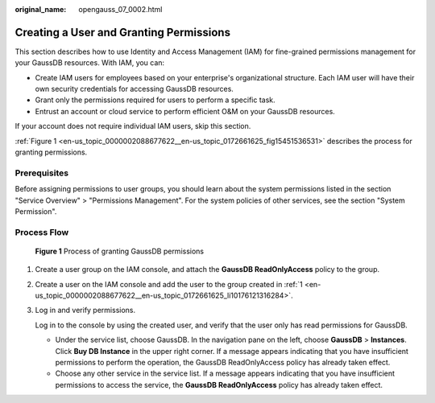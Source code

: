 :original_name: opengauss_07_0002.html

.. _opengauss_07_0002:

Creating a User and Granting Permissions
========================================

This section describes how to use Identity and Access Management (IAM) for fine-grained permissions management for your GaussDB resources. With IAM, you can:

-  Create IAM users for employees based on your enterprise's organizational structure. Each IAM user will have their own security credentials for accessing GaussDB resources.
-  Grant only the permissions required for users to perform a specific task.
-  Entrust an account or cloud service to perform efficient O&M on your GaussDB resources.

If your account does not require individual IAM users, skip this section.

:ref:`Figure 1 <en-us_topic_0000002088677622__en-us_topic_0172661625_fig15451536531>` describes the process for granting permissions.

Prerequisites
-------------

Before assigning permissions to user groups, you should learn about the system permissions listed in the section "Service Overview" > "Permissions Management". For the system policies of other services, see the section "System Permission".

Process Flow
------------

.. _en-us_topic_0000002088677622__en-us_topic_0172661625_fig15451536531:

.. figure:: /_static/images/en-us_image_0000002088518246.png
   :alt: **Figure 1** Process of granting GaussDB permissions

   **Figure 1** Process of granting GaussDB permissions

#. .. _en-us_topic_0000002088677622__en-us_topic_0172661625_li10176121316284:

   Create a user group on the IAM console, and attach the **GaussDB ReadOnlyAccess** policy to the group.

#. Create a user on the IAM console and add the user to the group created in :ref:`1 <en-us_topic_0000002088677622__en-us_topic_0172661625_li10176121316284>`.

#. Log in and verify permissions.

   Log in to the console by using the created user, and verify that the user only has read permissions for GaussDB.

   -  Under the service list, choose GaussDB. In the navigation pane on the left, choose **GaussDB** > **Instances**. Click **Buy DB Instance** in the upper right corner. If a message appears indicating that you have insufficient permissions to perform the operation, the GaussDB ReadOnlyAccess policy has already taken effect.
   -  Choose any other service in the service list. If a message appears indicating that you have insufficient permissions to access the service, the **GaussDB ReadOnlyAccess** policy has already taken effect.
